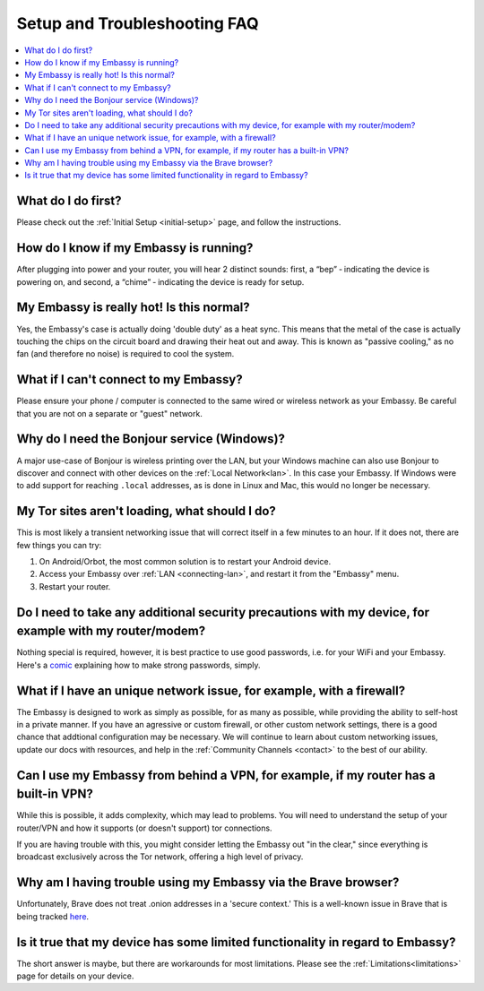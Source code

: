 .. _faq-troubleshooting:

=============================
Setup and Troubleshooting FAQ
=============================

.. contents::
  :depth: 2 
  :local:

What do I do first?
-------------------
Please check out the :ref:`Initial Setup <initial-setup>` page, and follow the instructions.

How do I know if my Embassy is running?
---------------------------------------
After plugging into power and your router, you will hear 2 distinct sounds: first, a “bep” ‐ indicating the device is powering on, and second, a “chime” ‐ indicating the device is ready for setup.

My Embassy is really hot!  Is this normal?
------------------------------------------
Yes, the Embassy's case is actually doing 'double duty' as a heat sync.  This means that the metal of the case is actually touching the chips on the circuit board and drawing their heat out and away.  This is known as "passive cooling," as no fan (and therefore no noise) is required to cool the system.

What if I can't connect to my Embassy?
--------------------------------------
Please ensure your phone / computer is connected to the same wired or wireless network as your Embassy.  Be careful that you are not on a separate or "guest" network.

.. _why-bonjour:

Why do I need the Bonjour service (Windows)?
--------------------------------------------
A major use-case of Bonjour is wireless printing over the LAN, but your Windows machine can also use Bonjour to discover and connect with other devices on the :ref:`Local Network<lan>`. In this case your Embassy.  If Windows were to add support for reaching ``.local`` addresses, as is done in Linux and Mac, this would no longer be necessary.

My Tor sites aren't loading, what should I do?
----------------------------------------------
This is most likely a transient networking issue that will correct itself in a few minutes to an hour. If it does not, there are few things you can try:

1. On Android/Orbot, the most common solution is to restart your Android device.

2. Access your Embassy over :ref:`LAN <connecting-lan>`, and restart it from the "Embassy" menu.

3. Restart your router.

Do I need to take any additional security precautions with my device, for example with my router/modem?
-------------------------------------------------------------------------------------------------------
Nothing special is required, however, it is best practice to use good passwords, i.e. for your WiFi and your Embassy.  Here's a `comic <https://xkcd.com/936/>`_ explaining how to make strong passwords, simply.

What if I have an unique network issue, for example, with a firewall?
---------------------------------------------------------------------
The Embassy is designed to work as simply as possible, for as many as possible, while providing the ability to self-host in a private manner.  If you have an agressive or custom firewall, or other custom network settings, there is a good chance that addtional configuration may be necessary.  We will continue to learn about custom networking issues, update our docs with resources, and help in the :ref:`Community Channels <contact>` to the best of our ability.

Can I use my Embassy from behind a VPN, for example, if my router has a built-in VPN?
-------------------------------------------------------------------------------------
While this is possible, it adds complexity, which may lead to problems.  You will need to understand the setup of your router/VPN and how it supports (or doesn't support) tor connections.

If you are having trouble with this, you might consider letting the Embassy out "in the clear," since everything is broadcast exclusively across the Tor network, offering a high level of privacy.

Why am I having trouble using my Embassy via the Brave browser?
---------------------------------------------------------------
Unfortunately, Brave does not treat .onion addresses in a 'secure context.'  This is a well-known issue in Brave that is being tracked `here <https://github.com/brave/brave-browser/issues/13834>`_.

Is it true that my device has some limited functionality in regard to Embassy?
------------------------------------------------------------------------------
The short answer is maybe, but there are workarounds for most limitations.  Please see the :ref:`Limitations<limitations>` page for details on your device.

